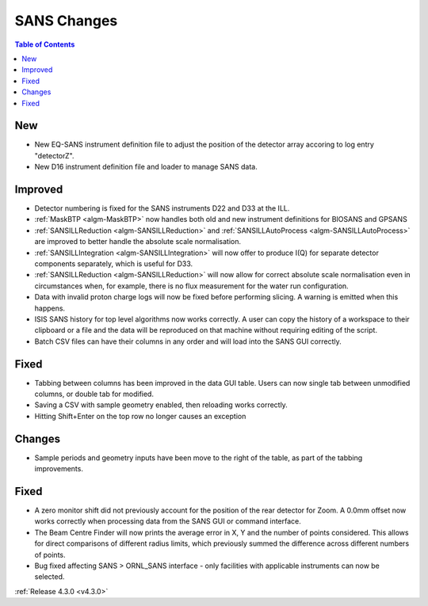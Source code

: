 ============
SANS Changes
============

.. contents:: Table of Contents
   :local:

New
###
- New EQ-SANS instrument definition file to adjust the position of the detector array accoring to log entry "detectorZ".
- New D16 instrument definition file and loader to manage SANS data.

Improved
########
- Detector numbering is fixed for the SANS instruments D22 and D33 at the ILL.
- :ref:`MaskBTP <algm-MaskBTP>` now handles both old and new instrument definitions for BIOSANS and GPSANS
- :ref:`SANSILLReduction <algm-SANSILLReduction>` and :ref:`SANSILLAutoProcess <algm-SANSILLAutoProcess>` are improved to better handle the absolute scale normalisation.
- :ref:`SANSILLIntegration <algm-SANSILLIntegration>` will now offer to produce I(Q) for separate detector components separately, which is useful for D33.
- :ref:`SANSILLReduction <algm-SANSILLReduction>` will now allow for correct absolute scale normalisation even in circumstances when, for example, there is no flux measurement for the water run configuration.
- Data with invalid proton charge logs will now be fixed before performing
  slicing. A warning is emitted when this happens.
- ISIS SANS history for top level algorithms now works correctly. A user
  can copy the history of a workspace to their clipboard or a file and the data
  will be reproduced on that machine without requiring editing of the script.
- Batch CSV files can have their columns in any order and will load into
  the SANS GUI correctly.

Fixed
#####
- Tabbing between columns has been improved in the data GUI table. Users
  can now single tab between unmodified columns, or double tab for modified.
- Saving a CSV with sample geometry enabled, then reloading works correctly.
- Hitting Shift+Enter on the top row no longer causes an exception

Changes
#######
- Sample periods and geometry inputs have been move to the right of the table,
  as part of the tabbing improvements.

Fixed
#####
- A zero monitor shift did not previously account for the position
  of the rear detector for Zoom. A 0.0mm offset now works correctly when
  processing data from the SANS GUI or command interface.
- The Beam Centre Finder will now prints the average error in X, Y and the
  number of points considered. This allows for direct comparisons of different
  radius limits, which previously summed the difference across different
  numbers of points.
- Bug fixed affecting SANS > ORNL_SANS interface - only facilities with applicable instruments can now be selected.


:ref:`Release 4.3.0 <v4.3.0>`
